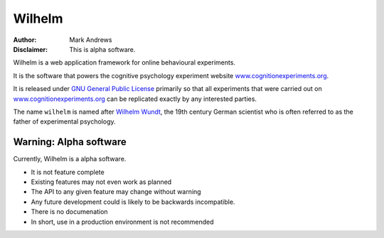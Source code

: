 #######
Wilhelm
#######

:Author: Mark Andrews
:Disclaimer: This is alpha software.

Wilhelm is a web application framework for online behavioural experiments.

It is the software that powers the cognitive psychology experiment website
`www.cognitionexperiments.org <http://www.cognitionexperiments.org>`_. 

It is released under `GNU General Public License
<http://www.gnu.org/copyleft/gpl.html>`_ primarily so that all experiments that
were carried out on `www.cognitionexperiments.org`_ can be replicated exactly
by any interested parties.

The name ``wilhelm`` is named after `Wilhelm Wundt`_, the 19th century German
scientist who is often referred to as the father of experimental psychology.

Warning: Alpha software
~~~~~~~~~~~~~~~~~~~~~~~~

Currently, Wilhelm is a alpha software.

* It is not feature complete
* Existing features may not even work as planned
* The API to any given feature may change without warning
* Any future development could is likely to be backwards incompatible.
* There is no documenation
* In short, use in a production environment is not recommended

.. _Wilhelm Wundt: http://en.wikipedia.org/wiki/Wilhelm_Wundt
